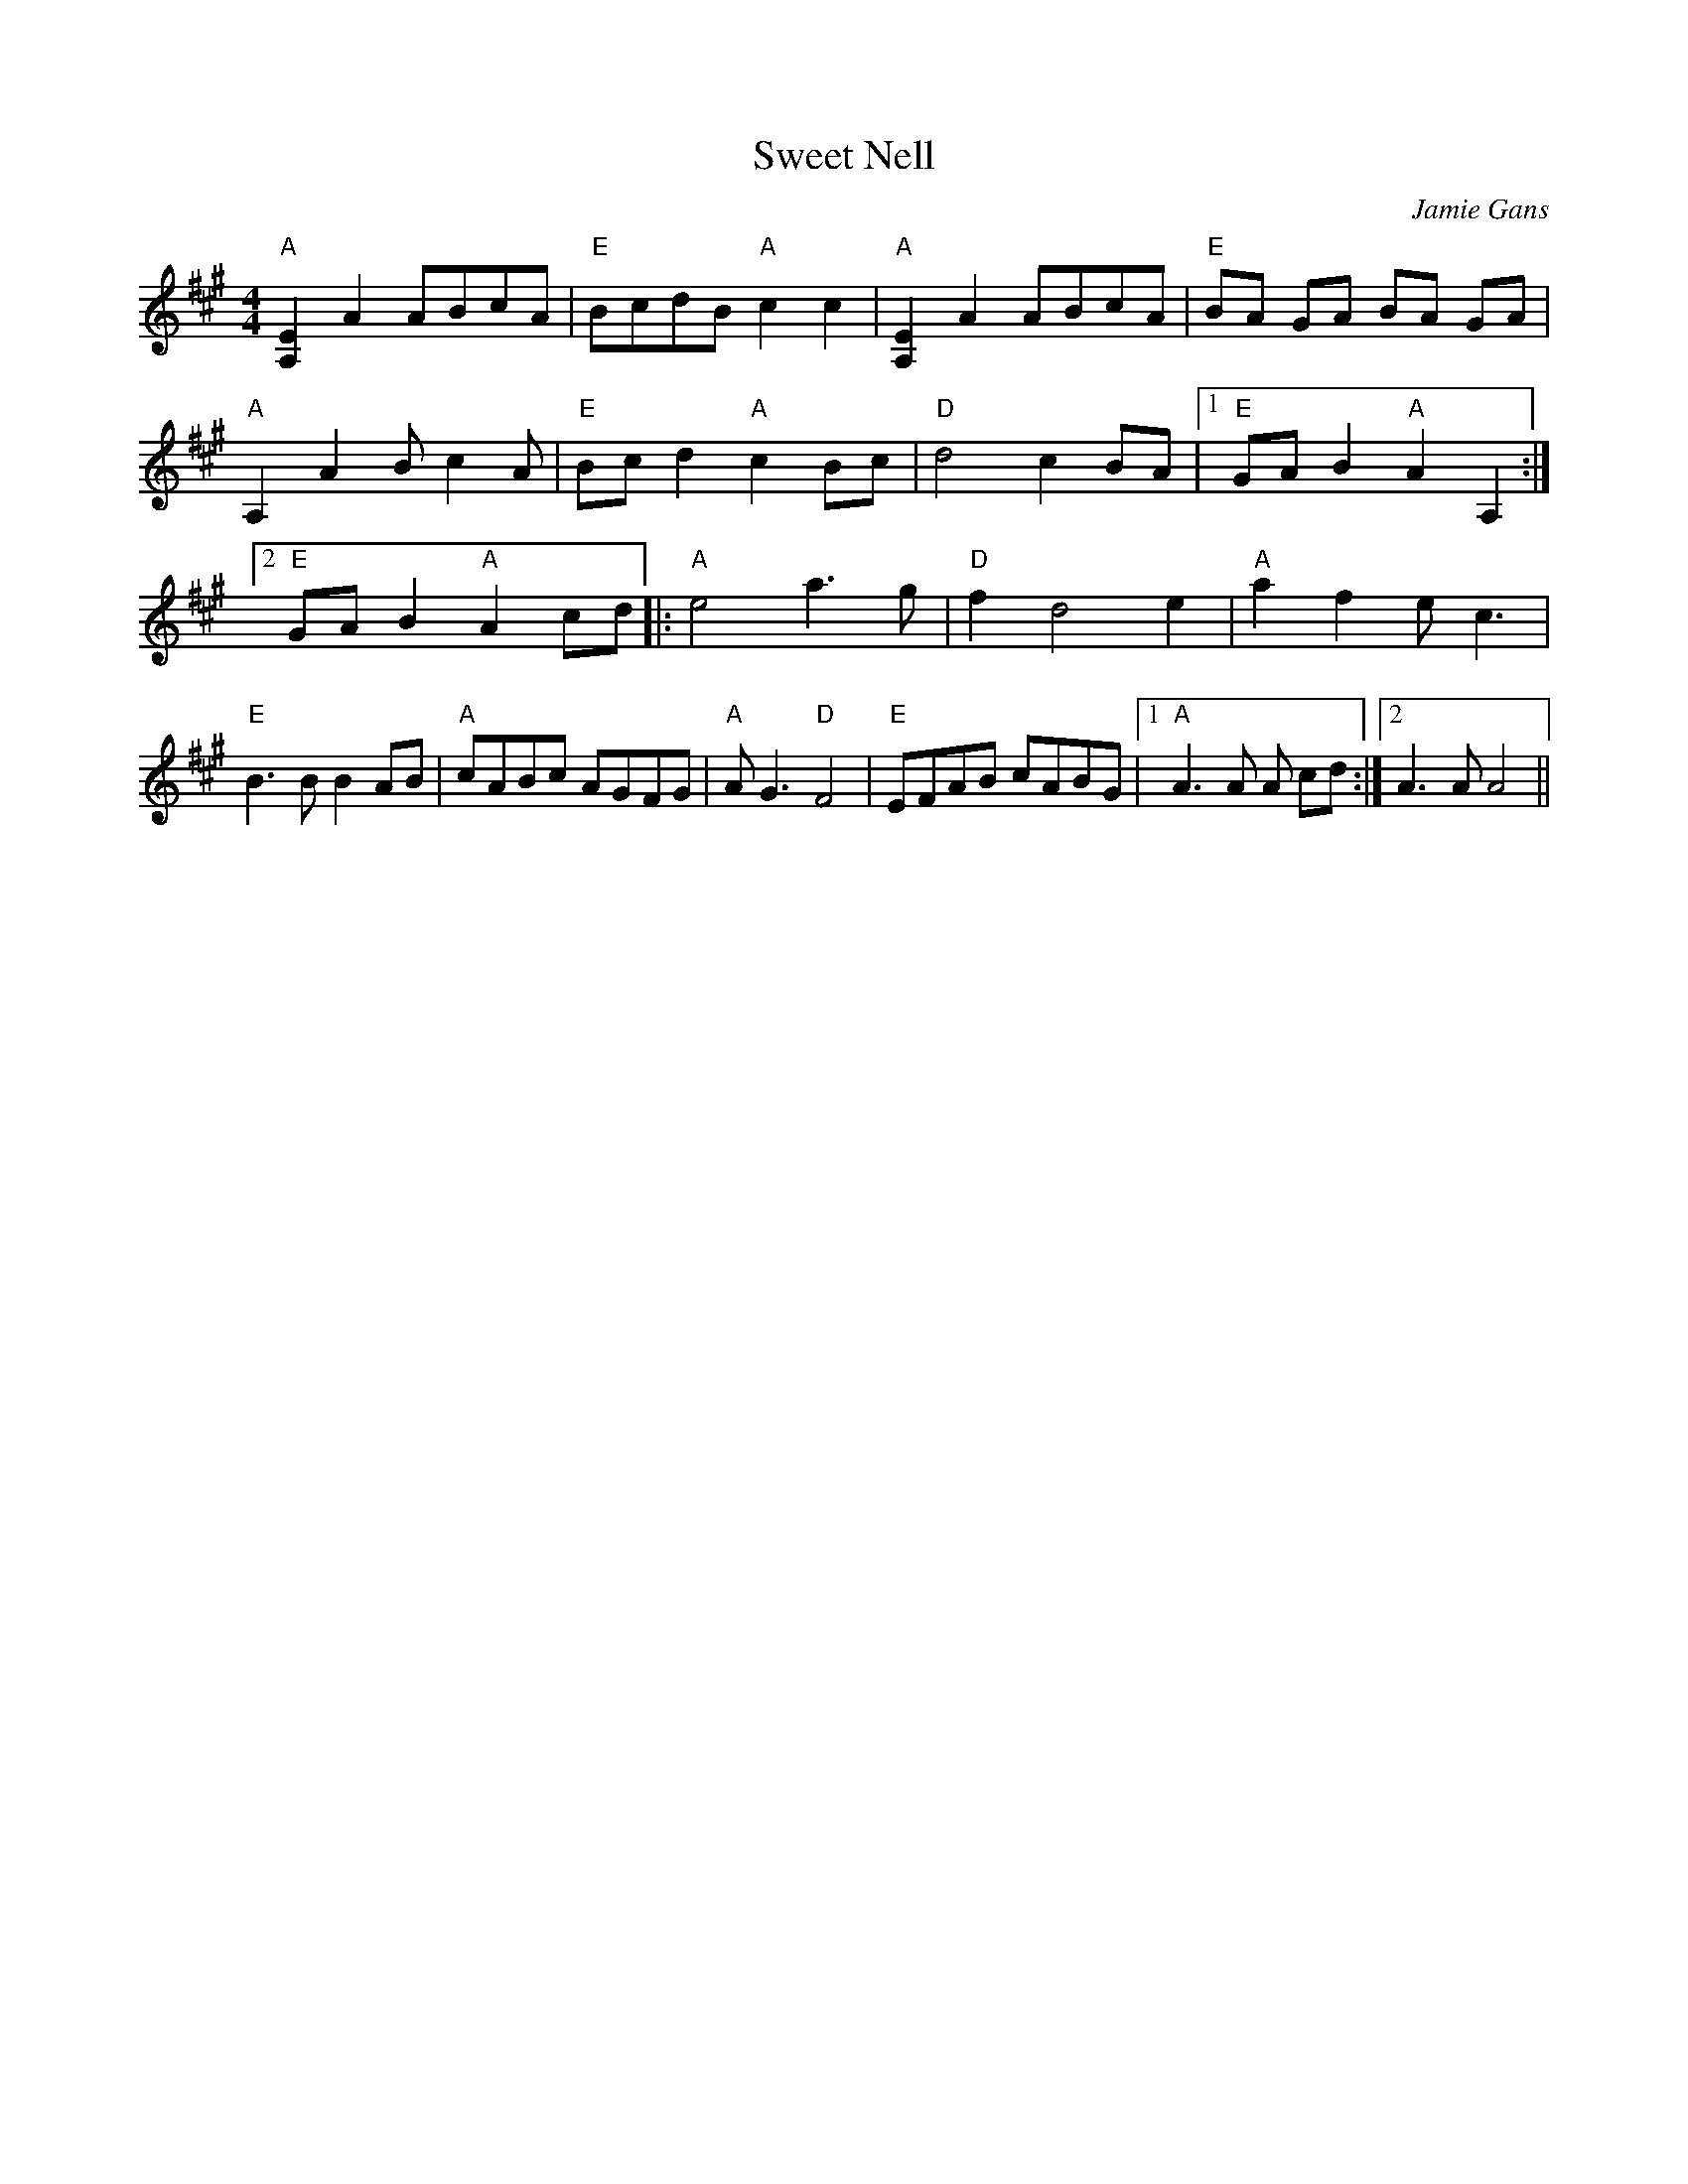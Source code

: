 X: 1
T: Sweet Nell
R: reel
C: Jamie Gans
M: 4/4
L: 1/8
Z: Contributed 2016-01-12 23:09:24 by debby knight debbyjk@aol.com
K: A
"A"[E2A,2]A2 ABcA | "E"BcdB "A"c2c2 |\
"A"[E2A,2]A2 ABcA | "E"BA GA BA GA |\
"A"A,2A2 Bc2A | "E"Bc d2 "A"c2Bc |\
"D"d4 c2BA |1 "E" GA B2 "A"A2 A,2 :|\
[2 "E"GA B2"A"A2cd |:\
"A"e4 a3g | "D"f2 d4 e2 |\
"A" a2f2 ec3 | "E"B3BB2AB |\
"A"cABc AGFG | "A"AG3 "D"F4 |\
"E" EFAB cABG |1 "A"A3A A cd :|2 A3A A4 ||
